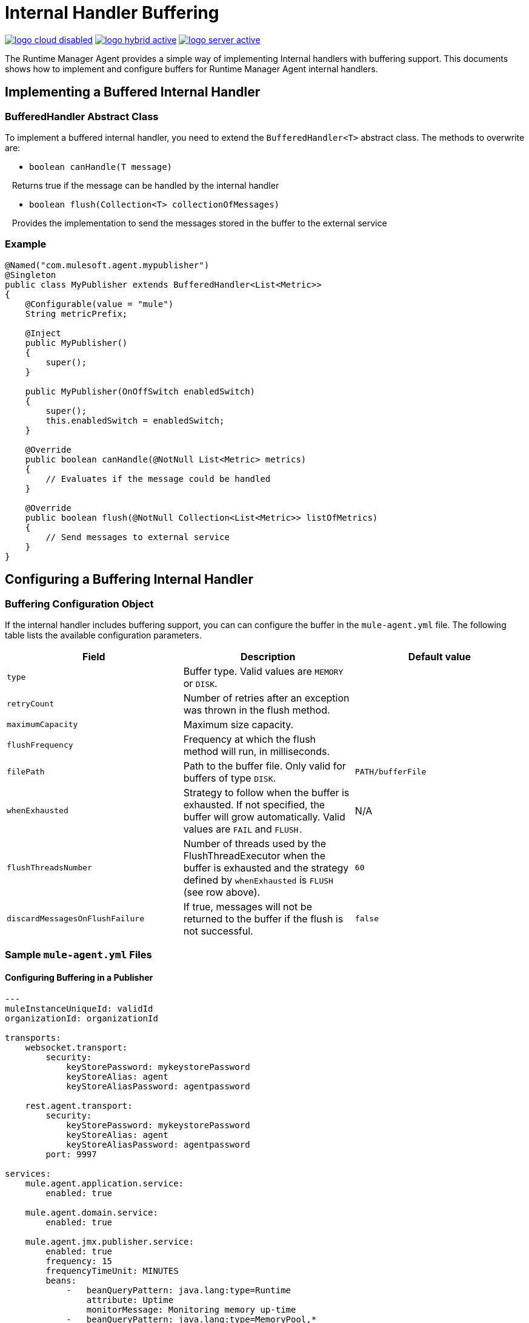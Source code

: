 = Internal Handler Buffering
:keywords: agent, mule, esb, servers, monitor, notifications, external systems, third party, get status, metrics

image:logo-cloud-disabled.png[link="/runtime-manager/deployment-strategies"]
image:logo-hybrid-active.png[link="/runtime-manager/deployment-strategies"]
image:logo-server-active.png[link="/runtime-manager/deployment-strategies"]

The Runtime Manager Agent provides a simple way of implementing Internal handlers with buffering support. This documents shows how to implement and configure buffers for Runtime Manager Agent internal handlers.

== Implementing a Buffered Internal Handler

=== BufferedHandler Abstract Class

To implement a buffered internal handler, you need to extend the `BufferedHandler<T>` abstract class. The methods to overwrite are:

* `boolean canHandle(T message)`

   Returns true if the message can be handled by the internal handler

* `boolean flush(Collection<T> collectionOfMessages)`

   Provides the implementation to send the messages stored in the buffer to the external service

=== Example

[source, java, linenums]
----
@Named("com.mulesoft.agent.mypublisher")
@Singleton
public class MyPublisher extends BufferedHandler<List<Metric>>
{
    @Configurable(value = "mule")
    String metricPrefix;

    @Inject
    public MyPublisher()
    {
        super();
    }

    public MyPublisher(OnOffSwitch enabledSwitch)
    {
        super();
        this.enabledSwitch = enabledSwitch;
    }

    @Override
    public boolean canHandle(@NotNull List<Metric> metrics)
    {
        // Evaluates if the message could be handled
    }

    @Override
    public boolean flush(@NotNull Collection<List<Metric>> listOfMetrics)
    {
        // Send messages to external service
    }
}
----

== Configuring a Buffering Internal Handler

=== Buffering Configuration Object

If the internal handler includes buffering support, you can can configure the buffer in the `mule-agent.yml` file. The following table lists the available configuration parameters.

[%header,cols="34,33,33"]
|===
|Field |Description |Default value
|`type` |Buffer type. Valid values are `MEMORY` or `DISK`. | 
|`retryCount` |Number of retries after an exception was thrown in the flush method. | 
|`maximumCapacity` |Maximum size capacity. | 
|`flushFrequency` |Frequency at which the flush method will run, in milliseconds. | 
|`filePath` |Path to the buffer file. Only valid for buffers of type `DISK`. |`PATH/bufferFile`
|`whenExhausted` |Strategy to follow when the buffer is exhausted. If not specified, the buffer will grow automatically. Valid values are `FAIL` and `FLUSH.` |N/A
|`flushThreadsNumber` |Number of threads used by the FlushThreadExecutor when the buffer is exhausted and the strategy defined by `whenExhausted` is `FLUSH` (see row above). |`60`
|`discardMessagesOnFlushFailure` |If true, messages will not be returned to the buffer if the flush is not successful. |`false`
|===

=== Sample `mule-agent.yml` Files

==== Configuring Buffering in a Publisher

[source, yaml, linenums]
----

---
muleInstanceUniqueId: validId
organizationId: organizationId

transports:
    websocket.transport:
        security:
            keyStorePassword: mykeystorePassword
            keyStoreAlias: agent
            keyStoreAliasPassword: agentpassword

    rest.agent.transport:
        security:
            keyStorePassword: mykeystorePassword
            keyStoreAlias: agent
            keyStoreAliasPassword: agentpassword
        port: 9997

services:
    mule.agent.application.service:
        enabled: true

    mule.agent.domain.service:
        enabled: true

    mule.agent.jmx.publisher.service:
        enabled: true
        frequency: 15
        frequencyTimeUnit: MINUTES
        beans:
            -   beanQueryPattern: java.lang:type=Runtime
                attribute: Uptime
                monitorMessage: Monitoring memory up-time
            -   beanQueryPattern: java.lang:type=MemoryPool,*
                attribute: Usage.used
                monitorMessage" : Used Memory

internalHandlers:
    domaindeploymentnotification.internal.message.handler:
        enabled: true

    applicationdeploymentnotification.internal.message.handler:
        enabled: false

    com.mulesoft.agent.test.buffering.jmx.internal.handler:
        enabled: true
        buffer:
            type: DISK
            retryCount: 1
            flushFrequency: 10000
            maximumCapacity: 30
            filePath: publisher-buffer.log

externalHandlers:
    applications.request.handler:
        enabled: true

    domains.request.handler:
        enabled: true
----
==== Configuring Buffering in Events Tracking

[source, yaml, linenums]
----
---
muleInstanceUniqueId: validId
organizationId: organizationId

transports:
    websocket.transport:
        security:
            keyStorePassword: mykeystorePassword
            keyStoreAlias: agent
            keyStoreAliasPassword: agentpassword

    rest.agent.transport:
        security:
            keyStorePassword: mykeystorePassword
            keyStoreAlias: agent
            keyStoreAliasPassword: agentpassword
        port: 9997

services:
    mule.agent.application.service:
        enabled: true

    mule.agent.domain.service:
        enabled: true

    mule.agent.jmx.publisher.service:
        enabled: true
        frequency: 15
        frequencyTimeUnit: MINUTES
        beans:
            -   beanQueryPattern: java.lang:type=Runtime
                attribute: Uptime
                monitorMessage: Monitoring memory up-time
            -   beanQueryPattern: java.lang:type=MemoryPool,*
                attribute: Usage.used
                monitorMessage" : Used Memory

internalHandlers:
    domaindeploymentnotification.internal.message.handler:
        enabled: true

    applicationdeploymentnotification.internal.message.handler:
        enabled: false

    tracking.notification.internal.message.handler:
        enabled: true
        buffer:
            type: MEMORY
            retryCount: 1
            flushFrequency: 10000
            maximumCapacity: 30

externalHandlers:
    applications.request.handler:
        enabled: true

    domains.request.handler:
        enabled: true
----
